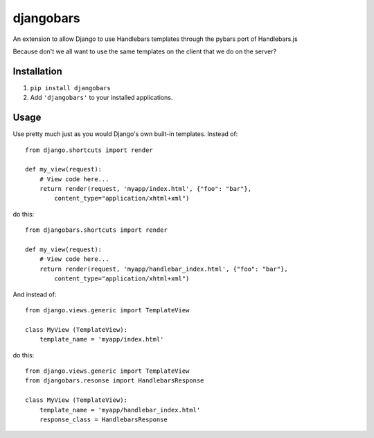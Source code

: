 djangobars
==========

An extension to allow Django to use Handlebars templates through the pybars port of Handlebars.js

Because don't we all want to use the same templates on the client that we do on the server?

Installation
------------

1. ``pip install djangobars``

2. Add ``'djangobars'`` to your installed applications.

Usage
-----

Use pretty much just as you would Django's own built-in templates.  Instead of::

    from django.shortcuts import render

    def my_view(request):
        # View code here...
        return render(request, 'myapp/index.html', {"foo": "bar"},
            content_type="application/xhtml+xml")

do this::

    from djangobars.shortcuts import render

    def my_view(request):
        # View code here...
        return render(request, 'myapp/handlebar_index.html', {"foo": "bar"},
            content_type="application/xhtml+xml")

And instead of::

    from django.views.generic import TemplateView

    class MyView (TemplateView):
        template_name = 'myapp/index.html'

do this::

    from django.views.generic import TemplateView
    from djangobars.resonse import HandlebarsResponse

    class MyView (TemplateView):
        template_name = 'myapp/handlebar_index.html'
        response_class = HandlebarsResponse
